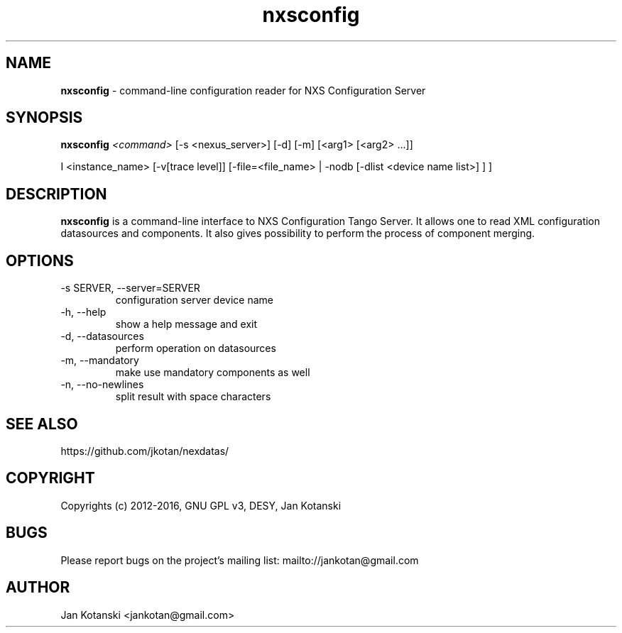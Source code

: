 .TH nxsconfig 1 "2014-01-13" nxsconfig
.SH NAME
.B nxsconfig
\- command-line configuration reader for NXS Configuration Server

.SH SYNOPSIS
.B  nxsconfig
.I <command>
[-s <nexus_server>] [-d] [-m]  
[<arg1> [<arg2>  ...]] 

I <instance_name>
[-v[trace level]] [-file=<file_name> | -nodb [-dlist <device name list>] ]
] 


.SH DESCRIPTION
.B nxsconfig
is a command-line interface to NXS Configuration Tango Server.
It allows one to read XML configuration datasources 
and components. It also gives possibility to 
perform the process of component merging.


.SH OPTIONS
.\".IP "--version"
.\"show program's version number and exit
.IP "-s SERVER, --server=SERVER"
configuration server device name
.IP "-h, --help"
show a help message and exit
.IP "-d, --datasources"
perform operation on datasources
.IP "-m, --mandatory"
make use mandatory components as well
.IP "-n, --no-newlines"
split result with space characters


.SH SEE ALSO
https://github.com/jkotan/nexdatas/

.SH COPYRIGHT
Copyrights (c) 2012-2016, GNU GPL v3, DESY, Jan Kotanski

.SH BUGS
Please report bugs on the project's mailing list:
mailto://jankotan@gmail.com

.SH AUTHOR
Jan Kotanski <jankotan@gmail.com>

